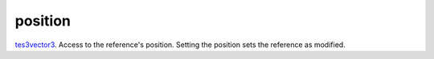 position
====================================================================================================

`tes3vector3`_. Access to the reference's position. Setting the position sets the reference as modified.

.. _`tes3vector3`: ../../../lua/type/tes3vector3.html
